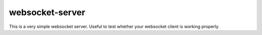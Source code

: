 websocket-server
================

This is a very simple websocket server. Useful to test whether your websocket
client is working properly.
